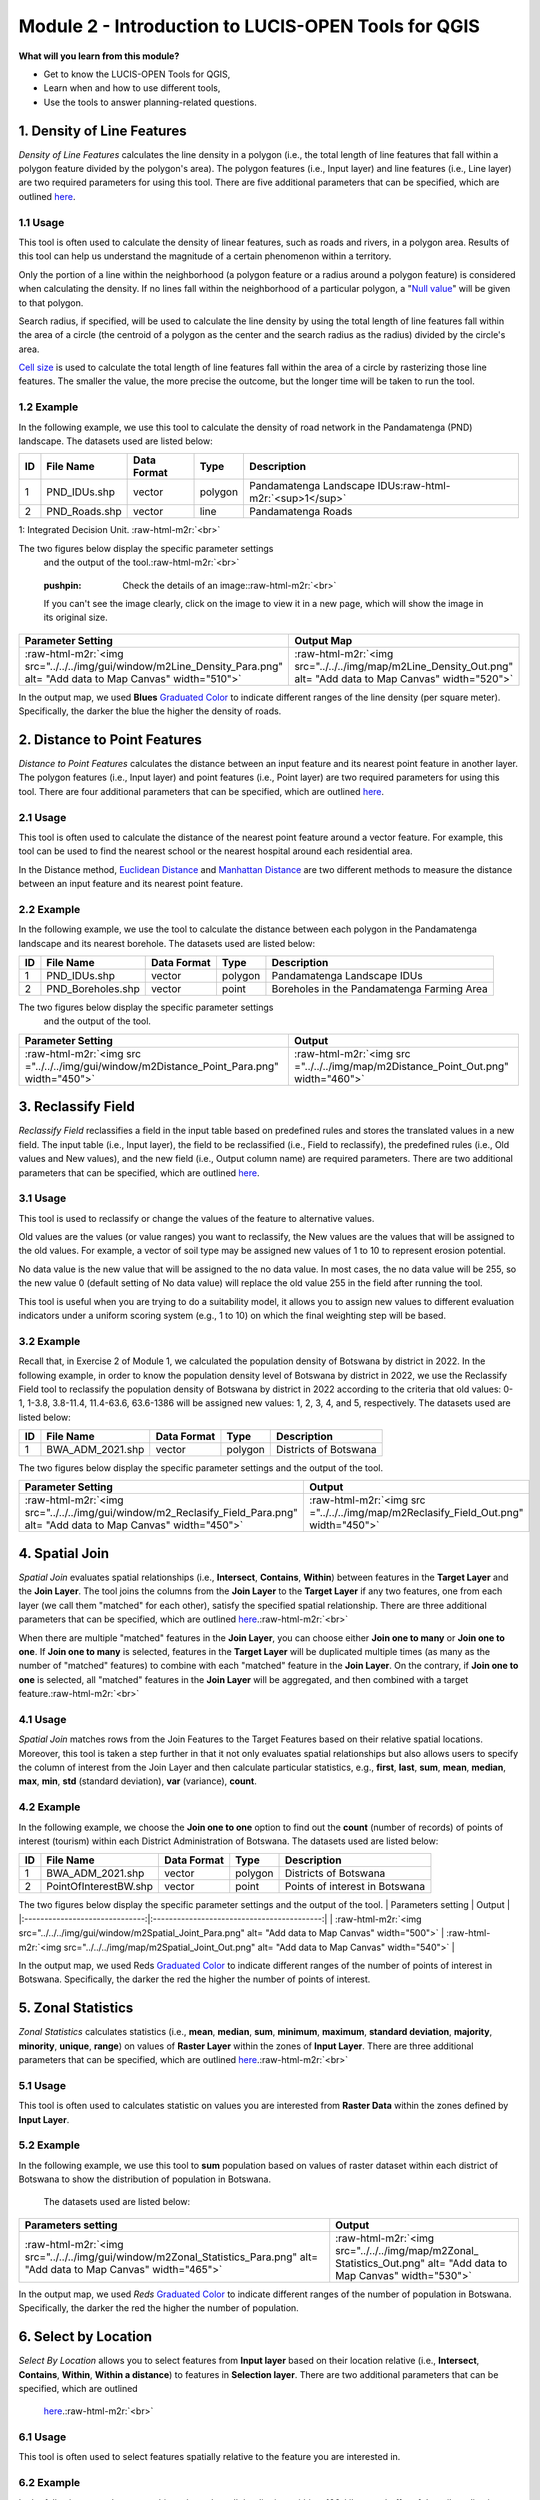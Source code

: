 .. role:: raw-html-m2r(raw)
   :format: html


Module 2 - Introduction to LUCIS-OPEN Tools for QGIS
====================================================

**What will you learn from this module?**


* Get to know the LUCIS-OPEN Tools for QGIS,
* Learn when and how to use different tools,
* Use the tools to answer planning-related questions.

1. Density of Line Features
---------------------------

*Density of Line Features* calculates the line density in a polygon (i.e., the
total length of line features that fall within a polygon feature divided by the
polygon's area).
The polygon features (i.e., Input layer) and line features (i.e., Line layer)
are two required parameters for using this tool. There are five additional
parameters that can be specified, which are outlined
`here <https://github.com/SERVIR-WA/GALUP/wiki/Tools#density-of-line-features>`_.

1.1 Usage
^^^^^^^^^

This tool is often used to calculate the density of linear features, such as
roads and rivers, in a polygon area. Results of this tool can help us
understand the magnitude of a certain phenomenon within a territory.

Only the portion of a line within the neighborhood (a polygon feature or a
radius around a polygon feature) is considered when calculating the density.
If no lines fall within the neighborhood of a particular polygon, a
"\ `Null value <https://www.cadlinecommunity.co.uk/hc/en-us/articles/360013744338-QGIS-NULL-Values#:~:text=By%20default%2C%20when%20you%20browse,will%20show%20a%20NULL%20value>`_\ "
will be given to that polygon.

Search radius, if specified, will be used to calculate the line density by
using the total length of line features fall within the area of a circle (the
centroid of a polygon as the center and the search radius as the radius)
divided by the circle's area.

`Cell size <https://desktop.arcgis.com/en/arcmap/10.3/manage-data/raster-and-images/cell-size-of-raster-data.htm>`_
is used to calculate the total length of line features fall within the area of
a circle by rasterizing those line features.
The smaller the value, the more precise the outcome, but the longer time will
be taken to run the tool.

1.2 Example
^^^^^^^^^^^

In the following example, we use this tool to calculate the density of
road network in the Pandamatenga (PND) landscape. The datasets used are listed below:

.. list-table::
   :header-rows: 1

   * - ID
     - File Name
     - Data Format
     - Type
     - Description
   * - 1
     - PND_IDUs.shp
     - vector
     - polygon
     - Pandamatenga Landscape IDUs\ :raw-html-m2r:`<sup>1</sup>`
   * - 2
     - PND_Roads.shp
     - vector
     - line
     - Pandamatenga Roads


1: Integrated Decision Unit. :raw-html-m2r:`<br>`

The two figures below display the specific parameter settings
 and the output of the tool.\ :raw-html-m2r:`<br>`

..

   :pushpin: Check the details of an image:\ :raw-html-m2r:`<br>`
   If you can't see the image clearly, click on the image to view it in a
   new page, which will show the image in its original size.


.. list-table::
   :header-rows: 1

   * - Parameter Setting
     - Output Map
   * - :raw-html-m2r:`<img src="../../../img/gui/window/m2Line_Density_Para.png" alt= "Add data to Map Canvas" width="510">`
     - :raw-html-m2r:`<img src="../../../img/map/m2Line_Density_Out.png" alt= "Add data to Map Canvas" width="520">`


In the output map, we used **Blues** `Graduated Color <https://github.com/SERVIR-WA/GALUP/blob/master/training/1_lu/modules/module1.md#33-change-symbology-of-a-layer>`_ to indicate different ranges of the line density (per square meter). Specifically, the darker the blue the higher the density of roads.

2. Distance to Point Features
-----------------------------

*Distance to Point Features* calculates the distance between an input feature and its nearest point feature in another layer. The polygon features (i.e., Input layer) and point features (i.e., Point layer) are two required parameters for using this tool. There are four additional parameters that can be specified, which are outlined `here <https://github.com/SERVIR-WA/GALUP/wiki/Tools#distance-to-point-features>`_.

2.1 Usage
^^^^^^^^^

This tool is often used to calculate the distance of the nearest point feature around a vector feature. For example, this tool can be used to find the nearest school or the nearest hospital around each residential area.

In the Distance method, `Euclidean Distance <https://en.wikipedia.org/wiki/Euclidean_distance>`_ and
`Manhattan Distance <https://en.wikipedia.org/wiki/Taxicab_geometry>`_ are two different methods to measure the distance between an input feature and its nearest point feature.

2.2 Example
^^^^^^^^^^^

In the following example, we use the tool to calculate the distance between each polygon in the Pandamatenga landscape and its nearest borehole. The datasets used are listed below:

.. list-table::
   :header-rows: 1

   * - ID
     - File Name
     - Data Format
     - Type
     - Description
   * - 1
     - PND_IDUs.shp
     - vector
     - polygon
     - Pandamatenga Landscape IDUs
   * - 2
     - PND_Boreholes.shp
     - vector
     - point
     - Boreholes in the Pandamatenga Farming Area


The two figures below display the specific parameter settings
 and the output of the tool.

.. list-table::
   :header-rows: 1

   * - Parameter Setting
     - Output
   * - :raw-html-m2r:`<img src ="../../../img/gui/window/m2Distance_Point_Para.png" width="450">`
     - :raw-html-m2r:`<img src ="../../../img/map/m2Distance_Point_Out.png" width="460">`


3. Reclassify Field
-------------------

*Reclassify Field* reclassifies a field in the input table based on predefined rules and stores the translated values in a new field. The input table (i.e., Input layer), the field to be reclassified (i.e., Field to reclassify), the predefined rules (i.e., Old values and New values), and the new field (i.e., Output column name) are required parameters. There are two additional parameters that can be specified, which are outlined `here <https://github.com/SERVIR-WA/GALUP/wiki/Tools#reclassify-field>`_.

3.1 Usage
^^^^^^^^^

This tool is used to reclassify or change the values of the feature to alternative values.

Old values are the values (or value ranges) you want to reclassify, the New
values are the values that will be assigned to the old values.
For example, a vector of soil type may be assigned new values of 1 to 10 to
represent erosion potential.

No data value is the new value that will be assigned to the no data value.
In most cases, the no data value will be 255, so the new value 0 (default
setting of No data value) will replace the old value 255 in the field after
running the tool.

This tool is useful when you are trying to do a suitability model, it allows
you to assign new values to different evaluation indicators under a uniform
scoring system (e.g., 1 to 10) on which the final weighting step will be based.

3.2 Example
^^^^^^^^^^^

Recall that, in Exercise 2 of Module 1, we calculated the population density of
Botswana by district in 2022.
In the following example, in order to know the population density level of
Botswana by district in 2022, we use the Reclassify Field tool to reclassify the
population density of Botswana by district in 2022 according to the criteria that
old values: 0-1, 1-3.8, 3.8-11.4, 11.4-63.6, 63.6-1386 will be assigned new
values: 1, 2, 3, 4, and 5, respectively.
The datasets used are listed below:

.. list-table::
   :header-rows: 1

   * - ID
     - File Name
     - Data Format
     - Type
     - Description
   * - 1
     - BWA_ADM_2021.shp
     - vector
     - polygon
     - Districts of Botswana


The two figures below display the specific parameter settings and the output
of the tool.

.. list-table::
   :header-rows: 1

   * - Parameter Setting
     - Output
   * - :raw-html-m2r:`<img src="../../../img/gui/window/m2_Reclasify_Field_Para.png" alt= "Add data to Map Canvas" width="450">`
     - :raw-html-m2r:`<img src ="../../../img/map/m2Reclasify_Field_Out.png" width="450">`


4. Spatial Join
---------------

*Spatial Join* evaluates spatial relationships (i.e., **Intersect**\ ,
**Contains**\ , **Within**\ ) between features in the **Target Layer** and the **Join Layer**.
The tool joins the columns from the **Join Layer** to the **Target Layer** if
any two features, one from each layer (we call them "matched" for each other),
satisfy the specified spatial relationship. There are three additional parameters
that can be specified, which are outlined `here <https://github.com/SERVIR-WA/GALUP/wiki/Tools#spatial-join>`_.\ :raw-html-m2r:`<br>`

When there are multiple "matched" features in the **Join Layer**\ , you can
choose either **Join one to many** or **Join one to one**.
If **Join one to many** is selected, features in the **Target Layer**
will be duplicated multiple times (as many as the number of "matched"
features) to combine with each "matched" feature in the **Join Layer**.
On the contrary, if  **Join one to one** is selected, all "matched"
features in the **Join Layer** will be aggregated, and then combined with
a target feature.\ :raw-html-m2r:`<br>`

4.1 Usage
^^^^^^^^^

*Spatial Join* matches rows from the Join Features to the Target Features based
on their relative spatial locations.
Moreover, this tool is taken a step further in that it not only evaluates
spatial relationships but also allows users to specify the column of interest
from the Join Layer and then calculate particular statistics, e.g., **first**\ ,
**last**\ , **sum**\ , **mean**\ , **median**\ , **max**\ , **min**\ , **std** (standard
deviation), **var** (variance), **count**.

4.2 Example
^^^^^^^^^^^

In the following example, we choose the **Join one to one** option to find out
the **count** (number of records) of points of interest (tourism) within each
District Administration of Botswana.
The datasets used are listed below:

.. list-table::
   :header-rows: 1

   * - ID
     - File Name
     - Data Format
     - Type
     - Description
   * - 1
     - BWA_ADM_2021.shp
     - vector
     - polygon
     - Districts of Botswana
   * - 2
     - PointOfInterestBW.shp
     - vector
     - point
     - Points of interest in Botswana


The two figures below display the specific parameter settings and the output of the tool.
|         Parameters setting     |       Output        |
|:------------------------------:|:------------------------------------------:|
| :raw-html-m2r:`<img src="../../../img/gui/window/m2Spatial_Joint_Para.png" alt= "Add data to Map Canvas" width="500">`   |  :raw-html-m2r:`<img src="../../../img/map/m2Spatial_Joint_Out.png" alt= "Add data to Map Canvas" width="540">`   |

In the output map,  we used Reds
`Graduated Color <https://github.com/SERVIR-WA/GALUP/blob/master/training/1_lu/modules/module1.md#33-change-symbology-of-a-layer>`_
to indicate different ranges of the number of points of interest in Botswana.
Specifically, the darker the red the higher the number of points of interest.

5. Zonal Statistics
-------------------

*Zonal Statistics* calculates statistics (i.e., **mean**\ , **median**\ ,
**sum**\ , **minimum**\ , **maximum**\ , **standard deviation**\ , **majority**\ ,
**minority**\ , **unique**\ , **range**\ ) on values of **Raster Layer** within the
zones of **Input Layer**.
There are three additional parameters that can be specified, which are outlined
`here <https://github.com/SERVIR-WA/GALUP/wiki/Tools#zonal-statistics>`_.\ :raw-html-m2r:`<br>`

5.1 Usage
^^^^^^^^^

This tool is often used to calculates statistic on values you are interested from
**Raster Data** within the zones defined by **Input Layer**.

5.2 Example
^^^^^^^^^^^

In the following example, we use this tool to **sum** population based
on values of raster dataset within each district of Botswana to show the
distribution of population in Botswana.

  The datasets used are listed below:

.. list-table::
   :header-rows: 1

   * - ID
     - File Name
     - Data Format
     - Type
     - Description
   * - 1
     - BWA_ADM_2021.shp
     - vector
     - polygon
     - Districts of Botswana
   * - 2
     - BWA_Pop_2020.tif
     - raster
     - tiff
     - Botswana Population 2020


  The two figures below display the specific parameter settings and the output of the tool.

.. list-table::
   :header-rows: 1

   * - Parameters setting
     - Output
   * - :raw-html-m2r:`<img src="../../../img/gui/window/m2Zonal_Statistics_Para.png" alt= "Add data to Map Canvas" width="465">`
     - :raw-html-m2r:`<img src="../../../img/map/m2Zonal_ Statistics_Out.png" alt= "Add data to Map Canvas" width="530">`


In the output map, we used *Reds*
`Graduated Color <https://github.com/SERVIR-WA/GALUP/blob/master/training/1_lu/modules/module1.md#33-change-symbology-of-a-layer>`_
to indicate different ranges of the number of population in Botswana.
Specifically, the darker the red the higher the number of population.

6. Select by Location
---------------------

*Select By Location* allows you to select features from **Input layer** based on
their location relative (i.e., **Intersect**\ , **Contains**\ , **Within**\ , **Within a distance**\ )
to features in **Selection layer**. There are two additional parameters that can be specified, which are outlined
  `here <https://github.com/SERVIR-WA/GALUP/wiki/Tools#select-by-location>`_.\ :raw-html-m2r:`<br>`

6.1 Usage
^^^^^^^^^

This tool is often used to select features spatially relative to the feature you
are interested in.

6.2 Example
^^^^^^^^^^^

In the following example, we use this tool to select all the districts
within a 100-kilometer buffer of the railway line in Botswana.

  The datasets used are listed below:

.. list-table::
   :header-rows: 1

   * - ID
     - File Name
     - Data Format
     - Type
     - Description
   * - 1
     - BWA_ADM_2021.shp
     - vector
     - polygon
     - Districts of Botswana
   * - 2
     - BWA_Raillines.shp
     - vector
     - line
     - Railway Lines in Botswana


  The two figures below display the specific parameter settings and the output of the tool.

.. list-table::
   :header-rows: 1

   * - Parameters setting
     - Output
   * - :raw-html-m2r:`<img src="../../../img/gui/window/m2Select_Location_Para.png" alt= "Add data to Map Canvas" width="470">`
     - :raw-html-m2r:`<img src="../../../img/map/m2Select_Location_Out.png" alt= "Add data to Map Canvas" width="521">`


In the output map, we used Orange color to indicate the served area of railway
in Botswana.

7. Exercises and Post-training Survey
-------------------------------------


* Please complete the `Exercise 1 <https://github.com/mogaetkpp/GALUP/blob/master/training/1_lu/exercises/m2_exercise1.md>`_.
* Please complete the `Exercise 2 <https://github.com/mogaetkpp/GALUP/blob/master/training/1_lu/exercises/m2_exercise2.md>`_.
* Please complete the `Exercise 3 <https://github.com/mogaetkpp/GALUP/blob/master/training/1_lu/exercises/m2_exercise3.md>`_.
* Please submit your exercises `here <https://github.com/SERVIR-WA/GALUP/issues/new?assignees=muribasterra&labels=exercise+w1m2&milestone=Module+2+Exercises&template=w1m2-exercise-submission.md&title=Module+2+exercises+%5Breplace+with+your+name%5D>`_.

8. What's Next?
---------------

Module 3 - Create Suitability Models with QGIS Graphical Modeler.
